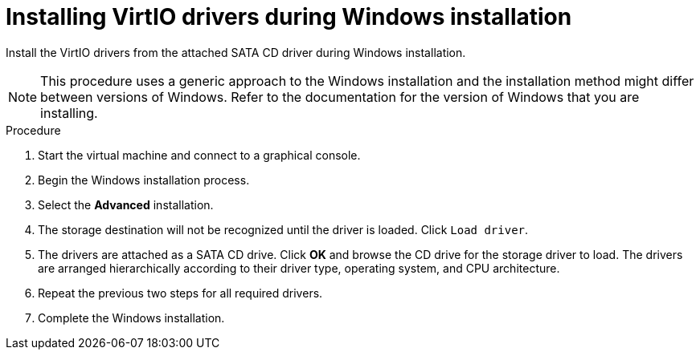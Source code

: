 // Module included in the following assemblies:
//
// * virt/virtual_machines/virt-installing-qemu-guest-agent.adoc
// * virt/virtual_machines/virt-installing-virtio-drivers-on-new-windows-vm.adoc

:_content-type: PROCEDURE
[id="virt-installing-virtio-drivers-installing-windows_{context}"]
= Installing VirtIO drivers during Windows installation

Install the VirtIO drivers from the attached SATA CD driver during Windows installation.

[NOTE]
====
This procedure uses a generic approach to the Windows installation and the
installation method might differ between versions of Windows. Refer to the
documentation for the version of Windows that you are installing.
====

.Procedure

. Start the virtual machine and connect to a graphical console.
. Begin the Windows installation process.
. Select the *Advanced* installation.
. The storage destination will not be recognized until the driver is loaded.
Click `Load driver`.
. The drivers are attached as a SATA CD drive. Click *OK* and browse the CD drive
 for the storage driver to load. The drivers are arranged hierarchically
according to their driver type, operating system, and CPU architecture.
. Repeat the previous two steps for all required drivers.
. Complete the Windows installation.
